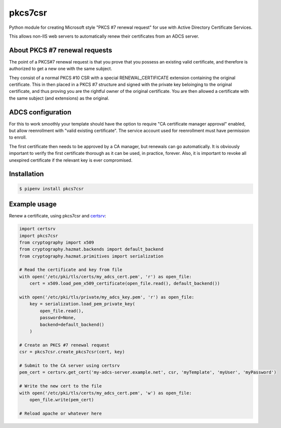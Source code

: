 pkcs7csr
========

.. image:: https://travis-ci.org/magnuswatn/pkcs7csr.svg?branch=master
    :target: https://travis-ci.org/magnuswatn/pkcs7csr

.. image:: https://codecov.io/gh/magnuswatn/pkcs7csr/branch/master/graph/badge.svg
    :target: https://codecov.io/gh/magnuswatn/pkcs7csr

.. image:: https://badge.fury.io/py/pkcs7csr.svg
    :target: https://badge.fury.io/py/pkcs7csr

Python module for creating Microsoft style "PKCS #7 renewal request" for use with Active Directory Certificate Services.

This allows non-IIS web servers to automatically renew their certificates from an ADCS server.

About PKCS #7 renewal requests
------------------------------

The point of a PKCS#7 renewal request is that you prove that you possess an existing valid certificate, and therefore is authorized to get a new one with the same subject.

They consist of a normal PKCS #10 CSR with a special RENEWAL_CERTIFICATE extension containing the original certificate. This in then placed in a PKCS #7 structure and signed with the private key beloinging to the original certificate, and thus proving you are the rightful owner of the original certificate. You are then allowed a certificate with the same subject (and extensions) as the original.

ADCS configuration
------------------
For this to work smoothly your template should have the option to require "CA certificate manager approval" enabled, but allow reenrollment with "valid existing certificate". The service account used for reenrollment must have permission to enroll.

The first certificate then needs to be approved by a CA manager, but renewals can go automatically. It is obviously important to verify the first certificate thorough as it can be used, in practice, forever. Also, it is important to revoke all unexpired certificate if the relevant key is ever compromised.


Installation
------------

.. code-block:: bash

    $ pipenv install pkcs7csr



Example usage
-------------

Renew a certificate, using pkcs7csr and `certsrv <https://github.com/magnuswatn/certsrv>`_:

.. code-block:: python

    import certsrv
    import pkcs7csr
    from cryptography import x509
    from cryptography.hazmat.backends import default_backend
    from cryptography.hazmat.primitives import serialization

    # Read the certificate and key from file
    with open('/etc/pki/tls/certs/my_adcs_cert.pem', 'r') as open_file:
        cert = x509.load_pem_x509_certificate(open_file.read(), default_backend())

    with open('/etc/pki/tls/private/my_adcs_key.pem', 'r') as open_file:
        key = serialization.load_pem_private_key(
            open_file.read(),
            password=None,
            backend=default_backend()
        )

    # Create an PKCS #7 renewal request
    csr = pkcs7csr.create_pkcs7csr(cert, key)

    # Submit to the CA server using certsrv
    pem_cert = certsrv.get_cert('my-adcs-server.example.net', csr, 'myTemplate', 'myUser', 'myPassword')

    # Write the new cert to the file
    with open('/etc/pki/tls/certs/my_adcs_cert.pem', 'w') as open_file:
        open_file.write(pem_cert)

    # Reload apache or whatever here
